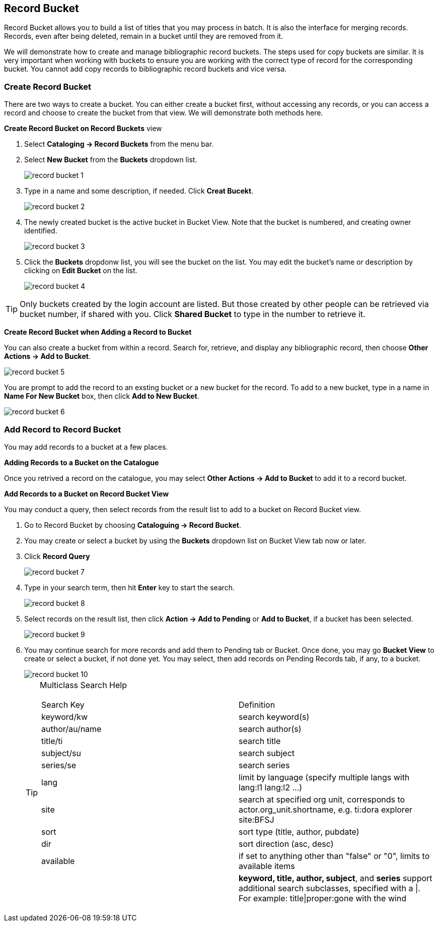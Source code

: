 Record Bucket
-------------

Record Bucket allows you to build a list of titles that you may process in batch. It is also the interface for merging records. Records, even after being deleted, remain in a bucket until they are removed from it. 

We will demonstrate how to create and manage bibliographic record buckets. The steps used for copy buckets are similar. It is very important when working with buckets to ensure you are working with the correct type of record for the corresponding bucket. You cannot add copy records to bibliographic record buckets and vice versa.

[[create-record-bucket]]
Create Record Bucket
~~~~~~~~~~~~~~~~~~~~



There are two ways to create a bucket. You can either create a bucket first, without accessing any records, or you can access a record and choose to create the bucket from that view. We will demonstrate both methods here.

*Create Record Bucket on Record Buckets* view

. Select *Cataloging -> Record Buckets* from the menu bar.

. Select *New Bucket* from the *Buckets* dropdown list.
+
image::images/cat/record-bucket-1.png[]
+
. Type in a name and some description, if needed. Click *Creat Bucekt*.
+
image::images/cat/record-bucket-2.png[]
+
. The newly created bucket is the active bucket in Bucket View.  Note that the bucket is numbered, and creating owner identified.
+
image::images/cat/record-bucket-3.png[]
+
. Click the *Buckets* dropdonw list, you will see the bucket on the list. You may edit the bucket's name or description by clicking on *Edit Bucket* on the list.
+
image::images/cat/record-bucket-4.png[]

[TIP]
=====
Only buckets created by the login account are listed. But those created by other people can be retrieved via bucket number, if shared with you. Click *Shared Bucket* to type in the number to retrieve it.
=====

*Create Record Bucket when Adding a Record to Bucket*

You can also create a bucket from within a record. Search for, retrieve, and display any bibliographic record, then choose *Other Actions -> Add to Bucket*.

image::images/cat/record-bucket-5.png[]

You are prompt to add the record to an exsting bucket or a new bucket for the record. To add to a new bucket, type in a name in *Name For New Bucket* box, then click *Add to New Bucket*.

image::images/cat/record-bucket-6.png[]

[[add-record-to-bucket]]
Add Record to Record Bucket
~~~~~~~~~~~~~~~~~~~~~~~~~~~

You may add records to a bucket at a few places.

*Adding Records to a Bucket on the Catalogue*

Once you retrived a record on the catalogue, you may select *Other Actions -> Add to Bucket* to add it to a record bucket.

*Add Records to a Bucket on Record Bucket View*

You may conduct a query, then select records from the result list to add to a bucket on Record Bucket view.

. Go to Record Bucket by choosing *Cataloguing -> Record Bucket*.
. You may create or select a bucket by using the *Buckets* dropdown list on Bucket View tab now or later.
. Click *Record Query*
+
image::images/cat/record-bucket-7.png[]
+
. Type in your search term, then hit *Enter* key to start the search. 
+
image::images/cat/record-bucket-8.png[]
+
. Select records on the result list, then click *Action -> Add to Pending* or *Add to Bucket*, if a bucket has been selected.
+
image::images/cat/record-bucket-9.png[]
+
. You may continue search for more records and add them to Pending tab or Bucket. Once done, you may go *Bucket View* to create or select a bucket, if not done yet. You may select, then add records on Pending Records tab, if any, to a bucket.
+
image::images/cat/record-bucket-10.png[]
+
[TIP]
=====
Multiclass Search Help
[options="headers"]
|====
| Search Key | Definition
| keyword/kw	| search keyword(s)
| author/au/name	| search author(s)
| title/ti	| search title
| subject/su	| search subject
| series/se	| search series
| lang	| limit by language (specify multiple langs with lang:l1 lang:l2 ...)
| site	| search at specified org unit, corresponds to actor.org_unit.shortname, e.g. ti:dora explorer site:BFSJ
| sort	| sort type (title, author, pubdate)
| dir	| sort direction (asc, desc)
| available	| if set to anything other than "false" or "0", limits to available items
| | *keyword, title, author, subject*, and *series* support additional search subclasses, specified with a \|. For example: title\|proper:gone with the wind 
|====
=====



